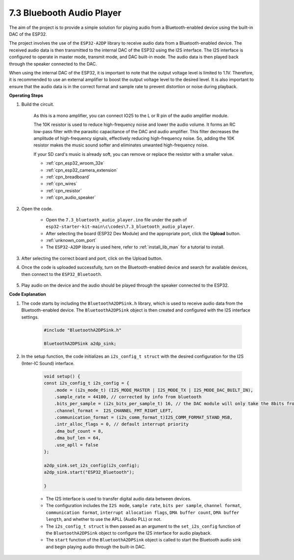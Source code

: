 
.. _bluetooth_audio_player:

7.3 Bluebooth Audio Player
==============================

The aim of the project is to provide a simple solution for playing audio from a Bluetooth-enabled 
device using the built-in DAC of the ESP32.

The project involves the use of the ``ESP32-A2DP`` library to receive audio data 
from a Bluetooth-enabled device. The received audio data is then transmitted to the internal 
DAC of the ESP32 using the I2S interface. The I2S interface is configured to operate in master mode, 
transmit mode, and DAC built-in mode. The audio data is then played back through the speaker connected to the DAC.

When using the internal DAC of the ESP32, it is important to note that the output voltage level is limited to 1.1V. 
Therefore, it is recommended to use an external amplifier to boost the output voltage level to the desired level. 
It is also important to ensure that the audio data is in the correct format and sample rate to prevent distortion 
or noise during playback.


**Operating Steps**

#. Build the circuit.

    As this is a mono amplifier, you can connect IO25 to the L or R pin of the audio amplifier module.

    The 10K resistor is used to reduce high-frequency noise and lower the audio volume. It forms an RC low-pass filter with the parasitic capacitance of the DAC and audio amplifier. This filter decreases the amplitude of high-frequency signals, effectively reducing high-frequency noise. So, adding the 10K resistor makes the music sound softer and eliminates unwanted high-frequency noise.

    If your SD card's music is already soft, you can remove or replace the resistor with a smaller value.

    .. image:: ../../img/wiring/7.3_bluetooth_audio_player_bb.png

    * :ref:`cpn_esp32_wroom_32e`
    * :ref:`cpn_esp32_camera_extension`
    * :ref:`cpn_breadboard`
    * :ref:`cpn_wires`
    * :ref:`cpn_resistor`
    * :ref:`cpn_audio_speaker`

#. Open the code.

    * Open the ``7.3_bluetooth_audio_player.ino`` file under the path of ``esp32-starter-kit-main\c\codes\7.3_bluetooth_audio_player``.
    * After selecting the board (ESP32 Dev Module) and the appropriate port, click the **Upload** button.
    * :ref:`unknown_com_port`
    * The ``ESP32-A2DP`` library is used here, refer to :ref:`install_lib_man` for a tutorial to install.

    .. raw:: html

        <iframe src=https://create.arduino.cc/editor/sunfounder01/7bb7d6dd-72d4-4529-bb42-033b38558347/preview?embed style="height:510px;width:100%;margin:10px 0" frameborder=0></iframe>
        
#. After selecting the correct board and port, click on the Upload button.

#. Once the code is uploaded successfully, turn on the Bluetooth-enabled device and search for available devices, then connect to the ``ESP32_Bluetooth``.

    .. image:: img/connect_bluetooth.png

#. Play audio on the device and the audio should be played through the speaker connected to the ESP32.


**Code Explanation**

#. The code starts by including the ``BluetoothA2DPSink.h`` library, which is used to receive audio data from the Bluetooth-enabled device. The ``BluetoothA2DPSink`` object is then created and configured with the I2S interface settings. 

    .. code-block:: arduino

        #include "BluetoothA2DPSink.h"

        BluetoothA2DPSink a2dp_sink;


#. In the setup function, the code initializes an ``i2s_config_t struct`` with the desired configuration for the I2S (Inter-IC Sound) interface. 

    .. code-block:: arduino

        void setup() {
        const i2s_config_t i2s_config = {
            .mode = (i2s_mode_t) (I2S_MODE_MASTER | I2S_MODE_TX | I2S_MODE_DAC_BUILT_IN),
            .sample_rate = 44100, // corrected by info from bluetooth
            .bits_per_sample = (i2s_bits_per_sample_t) 16, // the DAC module will only take the 8bits from MSB
            .channel_format =  I2S_CHANNEL_FMT_RIGHT_LEFT,
            .communication_format = (i2s_comm_format_t)I2S_COMM_FORMAT_STAND_MSB,
            .intr_alloc_flags = 0, // default interrupt priority
            .dma_buf_count = 8,
            .dma_buf_len = 64,
            .use_apll = false
        };

        a2dp_sink.set_i2s_config(i2s_config);  
        a2dp_sink.start("ESP32_Bluetooth");  

        }

    * The I2S interface is used to transfer digital audio data between devices. 
    * The configuration includes the ``I2S mode``, ``sample rate``, ``bits per sample``, ``channel format``, ``communication format``, ``interrupt allocation flags``, ``DMA buffer count``, ``DMA buffer length``, and whether to use the APLL (Audio PLL) or not.
    * The ``i2s_config_t struct`` is then passed as an argument to the ``set_i2s_config`` function of the ``BluetoothA2DPSink`` object to configure the I2S interface for audio playback.
    * The ``start`` function of the ``BluetoothA2DPSink`` object is called to start the Bluetooth audio sink and begin playing audio through the built-in DAC.
